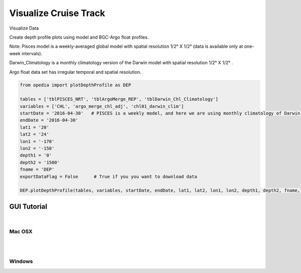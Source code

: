 
Visualize Cruise Track
======================



Visualize Data

Create depth profile plots using model and BGC-Argo float profiles.



Note:
Pisces model is a weekly-averaged global model with spatial resolution  1/2° X 1/2°  (data is available only at one-week intervals).

Darwin_Climatology is a monthly climatology version of the Darwin model with spatial resolution  1/2° X 1/2° .

Argo float data set has irregular temporal and spatial resolution.

.. code-block:: python


    from opedia import plotDepthProfile as DEP

    tables = ['tblPISCES_NRT', 'tblArgoMerge_REP', 'tblDarwin_Chl_Climatology']
    variables = ['CHL', 'argo_merge_chl_adj', 'chl01_darwin_clim']
    startDate = '2016-04-30'   # PISCES is a weekly model, and here we are using monthly climatology of Darwin model
    endDate = '2016-04-30'
    lat1 = '20'
    lat2 = '24'
    lon1 = '-170'
    lon2 = '-150'
    depth1 = '0'
    depth2 = '1500'
    fname = 'DEP'
    exportDataFlag = False      # True if you you want to download data

    DEP.plotDepthProfile(tables, variables, startDate, endDate, lat1, lat2, lon1, lon2, depth1, depth2, fname, exportDataFlag)









.. raw:: html

    <iframe src="../_static/cruise-track.html"  frameborder = 0  height="1000px" width="100%">></iframe>



GUI Tutorial
^^^^^^^^^^^^
|

Mac OSX
-------


.. raw:: html

    <iframe src="https://www.youtube.com/embed/cLY5R49JwCc"  frameborder = 0  height="700x" width="80%" allowfullscreen></iframe>


|
|

Windows
-------

.. raw:: html

    <iframe src="https://www.youtube.com/embed/lHB21UWl-jw"  frameborder = 0  height="700x" width="80%" allowfullscreen></iframe>

.. raw:: html

    <iframe src="https://www.youtube.com/embed/cn--aL9VElU"  frameborder = 0  height="700x" width="80%" allowfullscreen></iframe>
